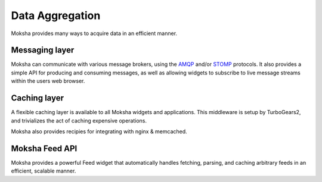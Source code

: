 ================
Data Aggregation
================

Moksha provides many ways to acquire data in an efficient manner.

Messaging layer
---------------

Moksha can communicate with various message brokers, using the `AMQP
<http://amqp.org>`_ and/or `STOMP <http://stomp.codehaus.org/Protocol>`_
protocols.  It also provides a simple API for producing and consuming messages,
as well as allowing widgets to subscribe to live message streams within the
users web browser.

Caching layer
-------------

A flexible caching layer is available to all Moksha widgets and applications.
This middleware is setup by TurboGears2, and trivializes the act of caching
expensive operations.

Moksha also provides recipies for integrating with nginx & memcached.

Moksha Feed API
---------------

Moksha provides a powerful Feed widget that automatically handles fetching,
parsing, and caching arbitrary feeds in an efficient, scalable manner.
